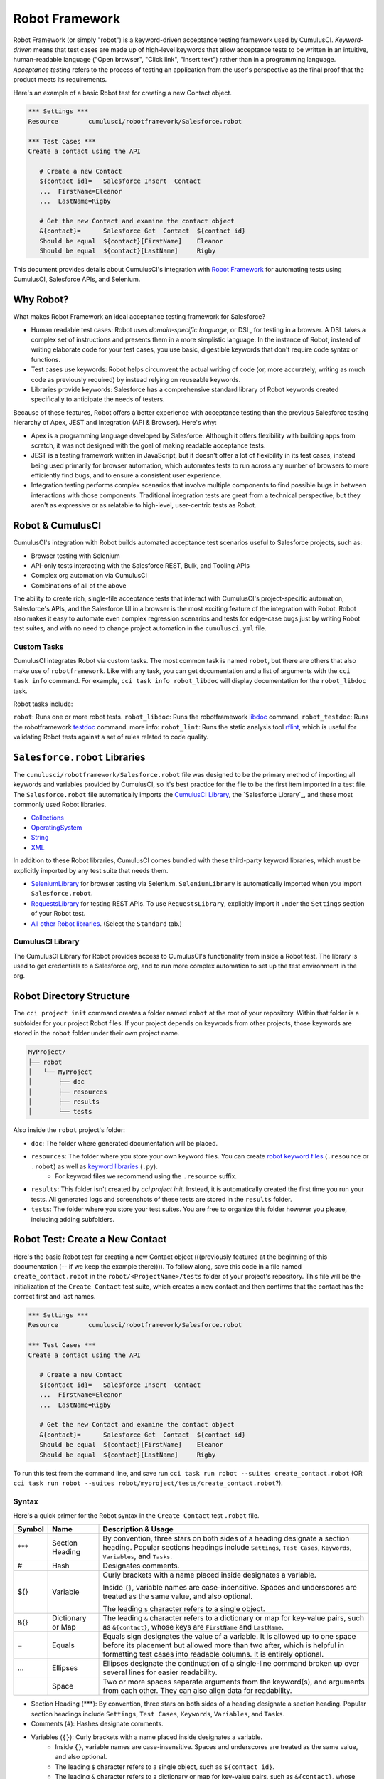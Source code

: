 ===============
Robot Framework
===============

Robot Framework (or simply "robot") is a keyword-driven acceptance testing framework used by CumulusCI. *Keyword-driven* means that test cases are made up of high-level keywords that allow acceptance tests to be written in an intuitive, human-readable language ("Open browser", "Click link", "Insert text") rather than in a programming language. *Acceptance testing* refers to the process of testing an application from the user's perspective as the final proof that the product meets its requirements.

Here's an example of a basic Robot test for creating a new Contact object.

.. code-block:: robotframework

   *** Settings ***
   Resource        cumulusci/robotframework/Salesforce.robot

   *** Test Cases ***
   Create a contact using the API

      # Create a new Contact
      ${contact id}=   Salesforce Insert  Contact
      ...  FirstName=Eleanor
      ...  LastName=Rigby

      # Get the new Contact and examine the contact object
      &{contact}=      Salesforce Get  Contact  ${contact id}
      Should be equal  ${contact}[FirstName]    Eleanor
      Should be equal  ${contact}[LastName]     Rigby

.. We're still missing something in this intro. The updated info on tasks fits better two sections down in "Robot & CumulusCI". Meantime, there's no solid segue from introducing this example and moving onto "Why Robot". Discuss with Bryan O. about whether we should include example here. (It knocks the rhythm off the intro, but his point about first example popping up on line 100 is 100% valid.)

This document provides details about CumulusCI's integration with `Robot Framework <http://robotframework.org>`_ for automating tests using CumulusCI, Salesforce APIs, and Selenium. 


Why Robot?
----------

What makes Robot Framework an ideal acceptance testing framework for Salesforce?

* Human readable test cases: Robot uses *domain-specific language*, or DSL, for testing in a browser. A DSL takes a complex set of instructions and presents them in a more simplistic language. In the instance of Robot, instead of writing elaborate code for your test cases, you use basic, digestible keywords that don't require code syntax or functions.
* Test cases use keywords: Robot helps circumvent the actual writing of code (or, more accurately, writing as much code as previously required) by instead relying on reuseable keywords.
* Libraries provide keywords: Salesforce has a comprehensive standard library of Robot keywords created specifically to anticipate the needs of testers.

Because of these features, Robot offers a better experience with acceptance testing than the previous Salesforce testing hierarchy of Apex, JEST and Integration (API & Browser). Here's why:

* Apex is a programming language developed by Salesforce. Although it offers flexibility with building apps from scratch, it was not designed with the goal of making readable acceptance tests.
* JEST is a testing framework written in JavaScript, but it doesn't offer a lot of flexibility in its test cases, instead being used primarily for browser automation, which automates tests to run across any number of browsers to more efficiently find bugs, and to ensure a consistent user experience.
* Integration testing performs complex scenarios that involve multiple components to find possible bugs in between interactions with those components. Traditional integration tests are great from a technical perspective, but they aren't as expressive or as relatable to high-level, user-centric tests as Robot. 



Robot & CumulusCI
-----------------
 
CumulusCI's integration with Robot builds automated acceptance test scenarios useful to Salesforce projects, such as:
 
* Browser testing with Selenium
* API-only tests interacting with the Salesforce REST, Bulk, and Tooling APIs
* Complex org automation via CumulusCI
* Combinations of all of the above
 
The ability to create rich, single-file acceptance tests that interact with CumulusCI's project-specific automation, Salesforce's APIs, and the Salesforce UI in a browser is the most exciting feature of the integration with Robot. Robot also makes it easy to automate even complex regression scenarios and tests for edge-case bugs just by writing Robot test suites, and with no need to change project automation in the ``cumulusci.yml`` file.


Custom Tasks
^^^^^^^^^^^^

CumulusCI integrates Robot via custom tasks. The most common task is named ``robot``, but there are others that also make use of ``robotframework``. Like with any task, you can get documentation and a list of arguments with the ``cci task info`` command. For example, ``cci task info robot_libdoc`` will display documentation for the ``robot_libdoc`` task.

Robot tasks include:

``robot``: Runs one or more robot tests.
``robot_libdoc``: Runs the robotframework `libdoc <http://robotframework.org/robotframework/latest/RobotFrameworkUserGuide.html#library-documentation-tool-libdoc>`_ command.
``robot_testdoc``: Runs the robotframework `testdoc <http://robotframework.org/robotframework/latest/RobotFrameworkUserGuide.html#test-data-documentation-tool-testdoc>`_ command.
more info: 
``robot_lint``: Runs the static analysis tool `rflint <https://github.com/boakley/robotframework-lint/>`_, which is useful for validating Robot tests against a set of rules related to code quality.



``Salesforce.robot`` Libraries
------------------------------

The ``cumulusci/robotframework/Salesforce.robot`` file was designed to be the primary method of importing all keywords and variables provided by CumulusCI, so it's best practice for the file to be the first item imported in a test file. The ``Salesforce.robot`` file automatically imports the `CumulusCI Library`_, the `Salesforce Library`_, and these most commonly used Robot libraries.
 
* `Collections <http://robotframework.org/robotframework/latest/libraries/Collections.html>`_
* `OperatingSystem <http://robotframework.org/robotframework/latest/libraries/OperatingSystem.html>`_
* `String <http://robotframework.org/robotframework/latest/libraries/String.html>`_
* `XML <http://robotframework.org/robotframework/latest/libraries/XML.html>`_
 
In addition to these Robot libraries, CumulusCI comes bundled with these third-party keyword libraries, which must be explicitly imported by any test suite that needs them.
 
* `SeleniumLibrary <http://robotframework.org/SeleniumLibrary/SeleniumLibrary.html>`_ for browser testing via Selenium. ``SeleniumLibrary`` is automatically imported when you import ``Salesforce.robot``.
* `RequestsLibrary <https://marketsquare.github.io/robotframework-requests/doc/RequestsLibrary.html>`_  for testing REST APIs. To use ``RequestsLibrary``, explicitly import it under the ``Settings`` section of your Robot test.
* `All other Robot libraries <https://robotframework.org/#libraries>`_. (Select the ``Standard`` tab.)



.. comment
   THIS IMPORTED VARIABLES SECTION SOUNDS LIKE IT COULD BE A PART OF ADVANCED ROBOT
..   
   Imported Variables
   ^^^^^^^^^^^^^^^^^^
..
   ...AND IF WE DO KEEP THIS IN, WE DEFINITELY NEED TO DISCUSS/BREAKDOWN THIS SECTION. IT'S ALL NEW TO ME.
..
   Here are the variable that are defined when Salesforce.robot is imported.
..
   All of the ones already mentioned in the existing robot.rst file (${BROWSER}, ${DEFAULT_BROWSER_SIZE}, ${IMPLICIT_WAIT},  ${SELENIUM_SPEED}, ${TIMEOUT})
   ${CHROME_BINARY}
   You can use this to define where to find the chrome binary, though it’s rare that you need to use this.
   ${ORG}
   automatically set by CumulusCI to be the name of your org (eg: if you do ‘cci task run robot --org dev’, ${ORG} will be set to “dev”
   ${faker}
   can be used to call faker methods (eg: ${faker.first_name()}). 
   This can be used to define test data in a *** Variables *** section.
   For a description of how to use this variable, see How to create fake test data with faker on confluence.
   We don’t need to go into a lot of detail on this, but a short paragraph might be useful. The way this works is that ${faker} represents an object of the Faker library. Any methods documented for that library can be called using robot frameworks extended variable syntax.
   It might be worth noting that this faker library is the same one used by snowfakery, which is another part of CumulusCI.


CumulusCI Library
^^^^^^^^^^^^^^^^^
 
The CumulusCI Library for Robot provides access to CumulusCI's functionality from inside a Robot test. The library is used to get credentials to a Salesforce org, and to run more complex automation to set up the test environment in the org.

.. MIGHT NEED A FEW MORE DETAILS HERE


.. PAGEOBJECTS LIBRARY TO BE LINKED HERE???


Robot Directory Structure
-------------------------
 
The ``cci project init`` command creates a folder named ``robot`` at the root of your repository. Within that folder is a subfolder for your project Robot files. If your project depends on keywords from other projects, those keywords are stored in the ``robot`` folder under their own project name.
 
.. code-block:: console
 
   MyProject/
   ├── robot
   │   └── MyProject
   │       ├── doc
   │       ├── resources
   │       ├── results
   │       └── tests
 
Also inside the ``robot`` project's folder:
 
* ``doc``: The folder where generated documentation will be placed.
* ``resources``: The folder where you store your own keyword files. You can create `robot keyword files <http://robotframework.org/robotframework/latest/RobotFrameworkUserGuide.html#creating-user-keywords>`_ (``.resource`` or ``.robot``) as well as `keyword libraries <http://robotframework.org/robotframework/latest/RobotFrameworkUserGuide.html#creating-test-libraries>`_ (``.py``). 
   * For keyword files we recommend using the ``.resource`` suffix.
* ``results``: This folder isn't created by `cci project init`. Instead, it is automatically created the first time you run your tests. All generated logs and screenshots of these tests are stored in the ``results`` folder.
* ``tests``: The folder where you store your test suites. You are free to organize this folder however you please, including adding subfolders.
 


Robot Test: Create a New Contact
--------------------------------

Here's the basic Robot test for creating a new Contact object (((previously featured at the beginning of this documentation (-- if we keep the example there)))). To follow along, save this code in a file named ``create_contact.robot`` in the ``robot/<ProjectName>/tests`` folder of your project's repository. This file will be the initialization of the ``Create Contact`` test suite, which creates a new contact and then confirms that the contact has the correct first and last names.

.. code-block:: robotframework

   *** Settings ***
   Resource        cumulusci/robotframework/Salesforce.robot

   *** Test Cases ***
   Create a contact using the API

      # Create a new Contact
      ${contact id}=   Salesforce Insert  Contact
      ...  FirstName=Eleanor
      ...  LastName=Rigby

      # Get the new Contact and examine the contact object
      &{contact}=      Salesforce Get  Contact  ${contact id}
      Should be equal  ${contact}[FirstName]    Eleanor
      Should be equal  ${contact}[LastName]     Rigby

.. TO DISCUSS: WHAT IS BEST PRACTICE? TO PRESUME USER IS WORKING FROM CURRENT DIRECTORY, OR PRESUME THAT THEY NEED TO RUN FROM TEST FOLDER BY DEFAULT?
To run this test from the command line, and save  run ``cci task run robot --suites create_contact.robot`` (OR ``cci task run robot --suites robot/myproject/tests/create_contact.robot``?).


Syntax
^^^^^^

Here's a quick primer for the Robot syntax in the ``Create Contact`` test ``.robot`` file.

.. NOT SURE IF TABLE EVEN WORKS BECAUSE MY FORMATTING FOR VSC ON THIS WORK COMPUTER IS *THE WORST*. THAT SAID, I ALSO MADE A BULLET LIST OF THIS TABLE BELOW, WHICH I THINK MIGHT WORK BETTER ANYWAY.

+--------+-------------------+----------------------------------------------------------------------------+
| Symbol | Name              | Description & Usage                                                        |
+========+===================+============================================================================+
| ***    | Section Heading   | By convention, three stars on both sides of a heading designate a section  |
|        |                   | heading. Popular sections headings include ``Settings``, ``Test Cases``,   |
|        |                   | ``Keywords``, ``Variables``, and ``Tasks``.                                |
+--------+-------------------+----------------------------------------------------------------------------+
| #      | Hash              | Designates comments.                                                       |
+--------+-------------------+----------------------------------------------------------------------------+
| ${}    | Variable          | Curly brackets with a name placed inside designates a variable.            |
|        |                   |                                                                            |
|        |                   | Inside ``{}``, variable names are case-insensitive. Spaces and underscores |
|        |                   | are treated as the same value, and also optional.                          |
|        |                   |                                                                            | 
|        |                   | The leading ``$`` character refers to a single object.                     |
+--------+-------------------+----------------------------------------------------------------------------+
| &{}    | Dictionary or Map | The leading ``&`` character refers to a dictionary or map for              |
|        |                   | key-value pairs, such as ``&{contact}``, whose keys are ``FirstName``      |
|        |                   | and ``LastName``.                                                          |
+--------+-------------------+----------------------------------------------------------------------------+
| =      | Equals            | Equals sign designates the value of a variable. It is allowed up to one    |
|        |                   | space before its placement but allowed more than two after, which is       |
|        |                   | helpful in formatting test cases into readable columns. It is entirely     |
|        |                   | optional.                                                                  |
+--------+-------------------+----------------------------------------------------------------------------+
| ...    | Ellipses          | Ellipses designate the continuation of a single-line command broken up     | 
|        |                   | over several lines for easier readability.                                 |
+--------+-------------------+----------------------------------------------------------------------------+
|        | Space             | Two or more spaces separate arguments from the keyword(s), and arguments   |
|        |                   | from each other. They can also align data for readability.                 |
+--------+-------------------+----------------------------------------------------------------------------+

.. BULLET LIST VERSION

* Section Heading (***): By convention, three stars on both sides of a heading designate a section heading. Popular section headings include ``Settings``, ``Test Cases``, ``Keywords``, ``Variables``, and ``Tasks``.
* Comments (``#``): Hashes designate comments.
* Variables (``{}``): Curly brackets with a name placed inside designates a variable.
   * Inside ``{}``, variable names are case-insensitive. Spaces and underscores are treated as the same value, and also optional.
   * The leading ``$`` character refers to a single object, such as ``${contact id}``. 
   * The leading ``&`` character refers to a dictionary or map for key-value pairs, such as ``&{contact}``, whose keys are ``FirstName`` and ``LastName``.
* Equals (``=``): Equals sign designates the value of a variable. It is allowed up to one space before its placement but allowed more than two after, which is helpful in formatting test cases into readable columns. It is entirely optional. 
* Ellipses (``...``): Ellipses designate the continuation of a single-line command broken up over several lines for easier readability.
* Spaces (`` ``): Two or more spaces separate arguments from the keyword(s), and arguments from each other. They can also align data for readability.

For more details on Robot syntax, visit the official `Robot syntax documentation <http://robotframework.org/robotframework/2.9.2/RobotFrameworkUserGuide.html#test-data-syntax>`_.



Settings
^^^^^^^^

The Settings section of the ``.robot`` file sets up the entire test suite. By including the resource ``cumulusci/robotframework/Salesforce.robot``, which comes with CumulusCI, we inherit useful configuration and keywords for Salesforce testing automatically.

.. THINGS THAT GO IN SETTINGS: SETUPS/TEARDOWNS, DOCUMENTATION, TAGS. (SORRY, STILL NEEDS TO BE WRITTEN. THIS HAS BECOME QUITE THE REFERENCE DOC.)


Test Cases
^^^^^^^^^^

The ``Test Cases`` section of the ``.robot`` file is where test cases are stored. To write a test case, its name is the first line of the code block, and placed in the far left margin of the test code block. All indented text under the test case name is the body of the test case. You can have multiple test cases under the ``Test Case`` section, but each test case must start in the left margin.

The keywords in the test cases are separated by two or more spaces from arguments. In this example, thanks to the ``Resource`` called in the ``Settings`` sections, we use keywords already stored within CumulusCI’s Salesforce library.

* ``Salesforce Insert`` is a keyword that creates a new Contact object to insert inside Contacts, and is being given arguments for the Salesforce field names ``FirstName`` and ``LastName``.
* ``Salesforce Get`` is a keyword that retrieves an object based on its ID, in this example the Contact object. 
* ``Should Be Equal`` is a built-in keyword for comparing objects, in this example the ``FirstName`` and ``LastName`` fields of the Contact object.



Suite Setup/Teardown
--------------------

.. NEED TO REWRITE THIS SECTION TO INCLUDE SETUP

.. When an object is created via the API, that object continues to live on in the org even after the test dies. That's why it's best practice to delete objects that were created at the end of a test run. This example shows how to do that using ``Suite Teardown``.

.. FIX THIS
.. ``Salesforce Insert`` is designed to keep track of the IDs of the objects created, ``Delete session records`` deletes those objects.
This is the previous ``Create Contact`` test case with ``Suite Teardown`` placed under the ``Settings`` section. The ``records`` in the ``delete session records`` keyword refer to any data records created by the ``Salesforce Insert`` keyword. This makes it possible to create and later clean up temporary data used for a test.

.. comment
   WHEN SOMETHING RUNS IN A SETUP/TEARDOWN, IT RUNS WHETHER OR NOT THE TEST PASSES OR FAILS
   SETUP AND TEARDOWN DESIGNED TO ACCEPT A SINGLE KEYWORD AS AN ARGUMENT
   SO TWO CHOICES: CREATE A CUSTOM KEYWORD, OR USE ``RUN KEYWORDS`` TO RUN EXISTING

.. code-block:: robotframework

   *** Settings ***
   Resource        cumulusci/robotframework/Salesforce.robot
   Suite Teardown  Delete session records

   *** Test Cases ***
   Create a contact using the API

      # Create a new Contact
      ${contact id}=   Salesforce Insert  Contact
      ...  FirstName=Eleanor
      ...  LastName=Rigby

      # Get the new Contact and examine the contact object
      &{contact}=      Salesforce Get  Contact  ${contact id}
      Should be equal  ${contact}[FirstName]    Eleanor
      Should be equal  ${contact}[LastName]     Rigby




Generate Fake Data with Faker
-----------------------------

Rather than require a user to hard-code test data for Robot tests, CumulusCI makes it simpler to generate the data you need with the ``get fake data`` keyword, which comes from the Faker library already installed with CumulusCI. ``Get fake data`` does much more than just return random strings; it generates strings in an appropriate format. We can ask it for a name, address, date, phone number, credit card number, and so on, and the data it returns will be in the proper format for acceptance testing.

Since the new ``Contact`` name is going to be random in this updated example, we can’t hard-code an assertion on the name of the created contact. Instead, for illustrative purposes, this test simply logs the contact name. 

.. code-block:: robotframework

   *** Settings ***
   Resource        cumulusci/robotframework/Salesforce.robot
   Suite Teardown  Delete session records

   *** Test Cases ***
   Create a contact with a generated name
      [Teardown]       Delete session records
      
      # Generate a name to use for our contact
      ${first name}=   Get fake data  first_name
      ${last name}=    Get fake data  last_name

      # Create a new Contact
      ${contact id}=   Salesforce Insert  Contact
      ...  FirstName=${first name}
      ...  LastName=${last name}

      # Get the new Contact and add their name to the log
      &{contact}=      Salesforce Get  Contact  ${contact id}
      Log  Contact name: ${contact}[Name]


.. STILL NEEDS TO BE WRITTEN:
.. IN THIS TEST LOG MEANS THAT Robot creates a file called log.html in the Results folder. (It's in its own folder to make it easier to find and delete.)  Inside this doc are the results of the keyword tests. LOG TO CONSOLE not only saves the log but logs the data to console.



Create Custom Keywords
----------------------

Because Robot uses domain-specific language, you can create your own custom keywords specific to your project's needs. This example shows how to move the creation of a test ``Contact`` into a keyword, which can then be used as a setup in multiple tests. 

Test cases and keywords has the concept of settings specified by square brackets. This is how Robot knows you're not referring to keyword but rather a test case setting. So test cases can have their own individual setups, teardowns, documentation, returns.

.. code-block:: robotframework

   *** Settings ***
   Resource        cumulusci/robotframework/Salesforce.robot
   Suite Teardown  Delete session records

   *** Test Cases ***
   Example of using a custom keyword in a setup step
      [Setup]      Create a test contact

      # Get the new Contact and add their name to the log
      &{contact}=      Salesforce Get  Contact  ${contact id}
      Log  Contact name: ${contact}[Name]

   *** Keywords ***
   Create a test contact
      [Documentation]  Create a temporary contact and return contact object
      [Return]         ${contact}

      # Generate a name to use for our contact
      ${first name}=   Get fake data  first_name
      ${last name}=    Get fake data  last_name

      # Create a new Contact
      ${contact id}=   Salesforce Insert  Contact
      ...  FirstName=${first name}
      ...  LastName=${last name}

      # Fetch the contact object to be returned
      &{contact} = Salesforce Get Contact ${contact_id}



Use a Resource File
-------------------

Now that you know how to create a custom keyword that is reusable within a test file, you can build up a body of custom keywords to be shared project-wide by creating a resource file.

A resource file is similar to a normal test suite file, except there are no tests, only references to your project's personal library of custom keywords.

First, create a new file in ``robot/<ProjectName>/resources/<ProjectName>.robot``. Along with moving the ``Keywords`` section you used in the previous example to this file, you must also import ``Salesforce.robot`` because that is where the Faker library is defined.

.. code-block:: robotframework

   *** Settings ***
   Resource        cumulusci/robotframework/Salesforce.robot

   *** Keywords ***
   Create a test contact
      [Documentation]  Create a temporary contact and return the id
      [Return]         ${contact id}

      # Generate a name to use for our contact
      ${first name}=   Get fake data  first_name
      ${last name}=    Get fake data  last_name

      # Create a new Contact
      ${contact id}=   Salesforce Insert  Contact
      ...  FirstName=${first name}
      ...  LastName=${last name}

Next, remove the ``Keywords`` section from the ``Create Contact`` test case. Under the ``Settings`` section add an import statement referring to your resource file.

.. code-block:: robotframework

   *** Settings ***
   Resource        cumulusci/robotframework/Salesforce.robot
   Resource        <ProjectName>/resources/<ProjectName>.robot

   Suite Teardown  Delete session records

   *** Test Cases ***
   Example of using a custom keyword in a setup step
      [Setup]      Create a test contact

      # Get the new Contact and add their name to the log
      &{contact}=      Salesforce Get  Contact  ${contact id}
      Log  Contact name: ${contact}[Name]

.. note::
   Variables defined in resource files are accessible to all tests in a suite that imports the resource file.     



Simple Browser Test
-------------------

Now that you know how to create objects using the API, let's explore how to use those objects in a browser test.

This example test uses ``Suite Setup`` to call the ``Open test browser`` keyword. When the browser opens, the test case takes a screenshot, which is important for debugging failures. Suite Teardown then calls the ``Delete records and close browser`` keyword to complete the test. These simple yet foundational steps are essential to effective browser testing with Robot.

.. code-block:: robotframework

   *** Settings ***
   Resource        cumulusci/robotframework/Salesforce.robot

   Suite Setup     Open test browser
   Suite Teardown  Delete records and close browser

   *** Test Cases ***
   Take screenshot of landing page
      Capture page screenshot

The keywords in this Robot test are stored inside CumulusCI’s Salesforce library. ``Open test browser`` comes from the ``Salesforce.robot`` file, and it does so much more than open the browser. For example, it logs the user into their org, and it uses the browser defined by the ${BROWSER} variable rather than requiring a test what browser is to be used.

.. note::

   Variables can be set in cumulusci.yml, or specified with the ``vars`` option under the robot task. For example, ${BROWSER} defaults to "chrome" but it can be set to "firefox". 
   
   To set the browser to Firefox in the ``cumulusci.yml`` file:
 
      .. code-block:: robot
      
      tasks:
         robot:
            options:
            vars:
               - BROWSER:firefox

   To set the browser to Firefox from the command line *for a single test run*, call ``cci task run robot --vars BROWSER:firefox``. 



Combine API Keywords and Browser Tests
--------------------------------------

In Robot, API and browser keywords can be used together, which gives the user options for building more elaborate acceptance tests. In this example, we build upon the original ``Create Contact`` test by creating a contact, opening up the browser to see that the contact appears in a list of contacts, taking a screenshot of the list, then deleting all new records created during the test run, and closing the browser.

.. code-block:: robotframework

   *** Settings ***
   Resource        cumulusci/robotframework/Salesforce.robot

   Suite Setup     Open test browser
   Suite Teardown  Delete records and close browser

   *** Test Cases ***
   Take screenshot of list of contacts
      [Setup]  Create a test contact

      Go to object home  Contact
      Capture page screenshot

   *** Keywords ***
   Create a test contact
      [Documentation]  Create a temporary contact and return the id
      [Return]         ${contact id}

      # Generate a name to use for our contact
      ${first name}=   Get fake data  first_name
      ${last name}=    Get fake data  last_name

      # Create a new Contact
      ${contact id}=   Salesforce Insert  Contact
      ...  FirstName=${first name}
      ...  LastName=${last name}


Run Keywords
------------

.. INTEGRATE THIS INTO BROWSER TEST???

Suite setups and teardowns are designed to call a single keyword. However, the `Run keywords <http://robotframework.org/robotframework/latest/libraries/BuiltIn.html#Run%20Keywords>`_ keyword can run other keywords, which makes it a breeze to call multiple keywords in a single setup or teardown, or anywhere else in the Robot test. For example, the ``Create Contact`` test is simplified further.

.. code-block:: robotframework

   *** Settings ***
   Suite Setup     Run keywords
   ...             Open test browser
   ...             AND  create a test contact

``AND`` must be capitalized in order for ``Run keywords`` to call each keyword. Also, notice how the ``...`` notation can be used to make the code more readable.


.. FINAL EXAMPLE -- RUN ALL TESTS IN ROBOT FOLDER 
   ADD TAGS TO DIFFERENT FILES W/ API VS UI DESIGNATIONS, LOG WILL SHOW PASS/FAIL